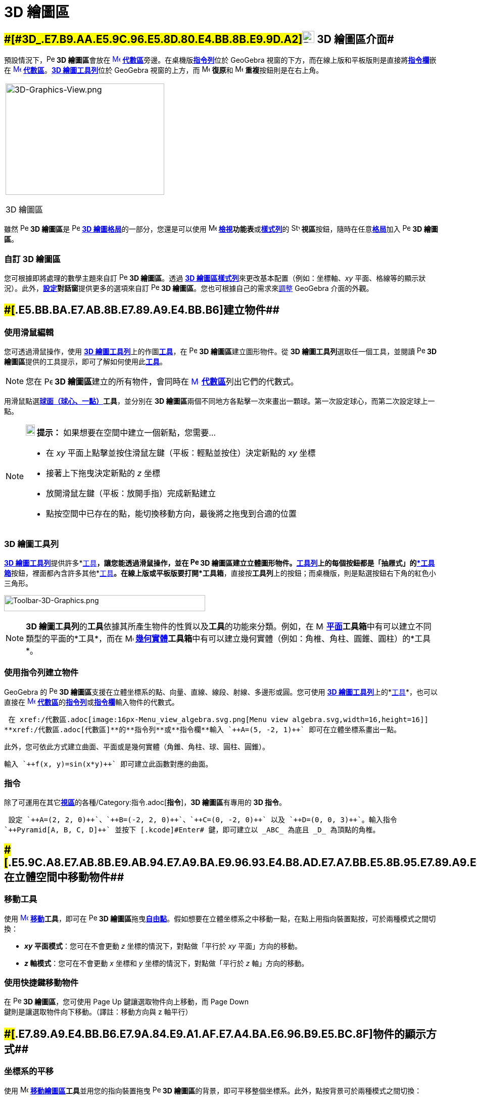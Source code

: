 = 3D 繪圖區
ifdef::env-github[:imagesdir: /zh/modules/ROOT/assets/images]

== [#3D_繪圖區介面]####[#3D_.E7.B9.AA.E5.9C.96.E5.8D.80.E4.BB.8B.E9.9D.A2]##image:24px-Perspectives_algebra_3Dgraphics.svg.png[Perspectives algebra 3Dgraphics.svg,width=24,height=24] 3D 繪圖區介面##

預設情況下，image:16px-Perspectives_algebra_3Dgraphics.svg.png[Perspectives algebra 3Dgraphics.svg,width=16,height=16]
**3D 繪圖區**會放在 xref:/Algebra_View.adoc[image:16px-Menu_view_algebra.svg.png[Menu view
algebra.svg,width=16,height=16]] **xref:/代數區.adoc[代數區]**旁邊。在桌機版**xref:/指令列.adoc[指令列]**位於 GeoGebra
視窗的下方，而在線上版和平板版則是直接將**xref:/指令欄.adoc[指令欄]**嵌在
xref:/Algebra_View.adoc[image:16px-Menu_view_algebra.svg.png[Menu view algebra.svg,width=16,height=16]]
*xref:/代數區.adoc[代數區]*。xref:/3D_繪圖工具.adoc[*3D 繪圖工具列*]位於 GeoGebra 視窗的上方，而
image:16px-Menu-edit-undo.svg.png[Menu-edit-undo.svg,width=16,height=16] **復原**和
image:16px-Menu-edit-redo.svg.png[Menu-edit-redo.svg,width=16,height=16] **重複**按鈕則是在右上角。

[width="100%",cols="100%",]
|===
a|
image:314px-3D-Graphics-View.png[3D-Graphics-View.png,width=314,height=220]

3D 繪圖區

|===

雖然 image:16px-Perspectives_algebra_3Dgraphics.svg.png[Perspectives algebra 3Dgraphics.svg,width=16,height=16] **3D
繪圖區**是 image:16px-Perspectives_algebra_3Dgraphics.svg.png[Perspectives algebra 3Dgraphics.svg,width=16,height=16]
xref:/格局.adoc[*3D 繪圖格局*]的一部分，您還是可以使用 image:16px-Menu-view.svg.png[Menu-view.svg,width=16,height=16]
**xref:/檢視功能表.adoc[檢視]功能表**或**xref:/樣式列.adoc[樣式列]**的 image:16px-Stylingbar_dots.svg.png[Stylingbar
dots.svg,width=16,height=16] **視區**按鈕，隨時在任意xref:/格局.adoc[*格局*]加入
image:16px-Perspectives_algebra_3Dgraphics.svg.png[Perspectives algebra 3Dgraphics.svg,width=16,height=16] *3D 繪圖區*。

=== 自訂 3D 繪圖區

您可根據即將處理的數學主題來自訂 image:16px-Perspectives_algebra_3Dgraphics.svg.png[Perspectives algebra
3Dgraphics.svg,width=16,height=16] *3D 繪圖區*。透過 xref:/樣式列.adoc[*3D
繪圖區樣式列*]來更改基本配置（例如：坐標軸、_xy_
平面、格線等的顯示狀況）。此外，**xref:/設定.adoc[設定]對話窗**提供更多的選項來自訂
image:16px-Perspectives_algebra_3Dgraphics.svg.png[Perspectives algebra 3Dgraphics.svg,width=16,height=16] *3D
繪圖區*。您也可根據自己的需求來xref:/GeoGebra_不同版本的差異.adoc[調整] GeoGebra 介面的外觀。

== [#建立物件]####[#.E5.BB.BA.E7.AB.8B.E7.89.A9.E4.BB.B6]##建立物件##

=== 使用滑鼠編輯

您可透過滑鼠操作，使用 xref:/3D_繪圖區.adoc[*3D 繪圖工具列*]上的作圖xref:/3D_繪圖工具.adoc[*工具*]，在
image:16px-Perspectives_algebra_3Dgraphics.svg.png[Perspectives algebra 3Dgraphics.svg,width=16,height=16] **3D
繪圖區**建立圖形物件。從 **3D 繪圖工具列**選取任一個工具，並閱讀
image:16px-Perspectives_algebra_3Dgraphics.svg.png[Perspectives algebra 3Dgraphics.svg,width=16,height=16] **3D
繪圖區**提供的工具提示，即可了解如何使用此xref:/3D_繪圖工具.adoc[*工具*]。

[NOTE]
====
您在 image:16px-Perspectives_algebra_3Dgraphics.svg.png[Perspectives algebra 3Dgraphics.svg,width=16,height=16]
**3D 繪圖區**建立的所有物件，會同時在 xref:/Algebra_View.adoc[image:16px-Menu_view_algebra.svg.png[Menu view
algebra.svg,width=16,height=16]] **xref:/代數區.adoc[代數區]**列出它們的代數式。

====

[EXAMPLE]
====

用滑鼠點選**xref:/tools/s_index_php?title=球面（球心、一點）_action=edit_redlink=1.adoc[球面（球心、一點）]工具**，並分別在
**3D 繪圖區**兩個不同地方各點擊一次來畫出一顆球。第一次設定球心，而第二次設定球上一點。

====

[NOTE]
====

*image:18px-Bulbgraph.png[Note,title="Note",width=18,height=22] 提示：* 如果想要在空間中建立一個新點，您需要…

* 在 _xy_ 平面上點擊並按住滑鼠左鍵（平板：輕點並按住）決定新點的 _xy_ 坐標
* 接著上下拖曳決定新點的 _z_ 坐標
* 放開滑鼠左鍵（平板：放開手指）完成新點建立
* 點按空間中已存在的點，能切換移動方向，最後將之拖曳到合適的位置

====

=== 3D 繪圖工具列

xref:/3D_繪圖工具.adoc[*3D 繪圖工具列*]提供許多*xref:/工具.adoc[工具]*，讓您能透過滑鼠操作，並在
image:16px-Perspectives_algebra_3Dgraphics.svg.png[Perspectives algebra 3Dgraphics.svg,width=16,height=16] **3D
繪圖區**建立立體圖形物件。**xref:/工具列.adoc[工具列]**上的每個按鈕都是「抽屜式」的xref:/工具.adoc[*工具箱*]按鈕，裡面都內含許多其他*xref:/工具.adoc[工具]*。在線上版或平板版要打開*工具箱*，直接按**工具列**上的按鈕；而桌機版，則是點選按鈕右下角的紅色小三角形。

image:398px-Toolbar-3D-Graphics.png[Toolbar-3D-Graphics.png,width=398,height=32]

[NOTE]
====
**3D 繪圖工具列**的**工具**依據其所產生物件的性質以及**工具**的功能來分類。例如，在
image:16px-Mode_planethreepoint.svg.png[Mode planethreepoint.svg,width=16,height=16]
**xref:/3D_繪圖工具.adoc[平面]工具箱**中有可以建立不同類型的平面的*工具*，而在 image:16px-Mode_pyramid.svg.png[Mode
pyramid.svg,width=16,height=16]
**xref:/3D_繪圖工具.adoc[幾何實體]工具箱**中有可以建立幾何實體（例如：角椎、角柱、圓錐、圓柱）的*工具*。

====

=== 使用指令列建立物件

GeoGebra 的 image:16px-Perspectives_algebra_3Dgraphics.svg.png[Perspectives algebra 3Dgraphics.svg,width=16,height=16]
**3D 繪圖區**支援在立體坐標系的點、向量、直線、線段、射線、多邊形或圓。您可使用 xref:/3D_繪圖區.adoc[*3D
繪圖工具列*]上的*xref:/工具.adoc[工具]*，也可以直接在 xref:/代數區.adoc[image:16px-Menu_view_algebra.svg.png[Menu view
algebra.svg,width=16,height=16]]
**xref:/代數區.adoc[代數區]**的**xref:/指令列.adoc[指令列]**或**xref:/指令欄.adoc[指令欄]**輸入物件的代數式。

[EXAMPLE]
====
 在 xref:/代數區.adoc[image:16px-Menu_view_algebra.svg.png[Menu view algebra.svg,width=16,height=16]]
**xref:/代數區.adoc[代數區]**的**指令列**或**指令欄**輸入 `++A=(5, -2, 1)++` 即可在立體坐標系畫出一點。

====

此外，您可依此方式建立曲面、平面或是幾何實體（角錐、角柱、球、圓柱、圓錐）。

[EXAMPLE]
====
 輸入 `++f(x, y)=sin(x*y)++` 即可建立此函數對應的曲面。

====

=== 指令

除了可運用在其它**xref:/視區.adoc[視區]**的各種/Category:指令.adoc[*指令*]，**3D 繪圖區**有專用的 *3D 指令*。

[EXAMPLE]
====
 設定 `++A=(2, 2, 0)++`、`++B=(-2, 2, 0)++`、`++C=(0, -2, 0)++` 以及 `++D=(0, 0, 3)++`。輸入指令
`++Pyramid[A, B, C, D]++` 並按下 [.kcode]#Enter# 鍵，即可建立以 _ABC_ 為底且 _D_ 為頂點的角椎。

====

== [#在立體空間中移動物件]####[#.E5.9C.A8.E7.AB.8B.E9.AB.94.E7.A9.BA.E9.96.93.E4.B8.AD.E7.A7.BB.E5.8B.95.E7.89.A9.E4.BB.B6]##在立體空間中移動物件##

=== 移動工具

使用 xref:/Move_Tool.adoc[image:16px-Mode_move.svg.png[Mode move.svg,width=16,height=16]]
*xref:/tools/移動.adoc[移動]工具*，即可在 image:16px-Perspectives_algebra_3Dgraphics.svg.png[Perspectives algebra
3Dgraphics.svg,width=16,height=16] **3D
繪圖區**拖曳xref:/自變、應變、輔助物件.adoc[*自由點*]。假如想要在立體坐標系之中移動一點，在點上用指向裝置點按，可於兩種模式之間切換：

* *_xy_ 平面模式*：您可在不會更動 _z_ 坐標的情況下，對點做「平行於 _xy_ 平面」方向的移動。
* *_z_ 軸模式*：您可在不會更動 _x_ 坐標和 _y_ 坐標的情況下，對點做「平行於 _z_ 軸」方向的移動。

=== 使用快捷鍵移動物件

在 image:16px-Perspectives_algebra_3Dgraphics.svg.png[Perspectives algebra 3Dgraphics.svg,width=16,height=16] *3D
繪圖區*，您可使用 [.kcode]#Page Up# 鍵讓選取物件向上移動，而 [.kcode]#Page Down#
鍵則是讓選取物件向下移動。（譯註：移動方向與 z 軸平行）

== [#物件的顯示方式]####[#.E7.89.A9.E4.BB.B6.E7.9A.84.E9.A1.AF.E7.A4.BA.E6.96.B9.E5.BC.8F]##物件的顯示方式##

=== 坐標系的平移

使用 image:16px-Mode_translateview.svg.png[Mode translateview.svg,width=16,height=16]
**xref:/tools/移動繪圖區.adoc[移動繪圖區]工具**並用您的指向裝置拖曳
image:16px-Perspectives_algebra_3Dgraphics.svg.png[Perspectives algebra 3Dgraphics.svg,width=16,height=16] **3D
繪圖區**的背景，即可平移整個坐標系。此外，點按背景可於兩種模式之間切換：

* *_xy_ 平面模式*：對坐標系做「平行於 _xy_ 平面」方向的移動。
* *_z_ 軸模式*：對坐標系做「平行於 _z_ 軸」方向的移動。

或者在拖曳 image:16px-Perspectives_algebra_3Dgraphics.svg.png[Perspectives algebra 3Dgraphics.svg,width=16,height=16]
**3D 繪圖區**背景的同時按住 [.kcode]#Shift# 鍵，也能平移整個坐標系。同樣地，在按住 [.kcode]#Shift#
鍵時點按背景，才能在兩種模式之間切換。

[NOTE]
====
您可在 xref:/樣式列.adoc[*3D 繪圖區樣式列*]點選
image:16px-Stylingbar_graphicsview_standardview.svg.png[Stylingbar graphicsview standardview.svg,width=16,height=16]
**回預設位置**按鈕，讓坐標系回到預設的位置。

====

=== 坐標系的旋轉

使用 xref:/Rotate_3D_Graphics_View_Tool.adoc[image:16px-Mode_rotateview.svg.png[Mode rotateview.svg,width=16,height=16]]
**xref:/tools/s_index_php?title=旋轉_3D_繪圖區_action=edit_redlink=1.adoc[旋轉 3D 繪圖區]工具**並用您的指向裝置拖曳
image:16px-Perspectives_algebra_3Dgraphics.svg.png[Perspectives algebra 3Dgraphics.svg,width=16,height=16] **3D
繪圖區**的背景，即可旋轉整個坐標系。

或者在 image:16px-Perspectives_algebra_3Dgraphics.svg.png[Perspectives algebra 3Dgraphics.svg,width=16,height=16] **3D
繪圖區**的背景用滑鼠右鍵拖曳，也能旋轉整個坐標系。

若想在不使用滑鼠拖曳的情況下，讓坐標系自行旋轉，可使用 xref:/樣式列.adoc[*3D 繪圖區樣式列*]上的
image:16px-Stylingbar_graphics3D_rotateview_play.svg.png[Stylingbar graphics3D rotateview play.svg,width=16,height=16]
**開始旋轉立體視窗**和 image:16px-Stylingbar_graphics3D_rotateview_pause.svg.png[Stylingbar graphics3D rotateview
pause.svg,width=16,height=16] **停止旋轉立體視窗**選項。

[NOTE]
====
您可在 xref:/樣式列.adoc[*3D 繪圖區樣式列*]點選
image:16px-Stylingbar_graphics3D_standardview_rotate.svg.png[Stylingbar graphics3D standardview
rotate.svg,width=16,height=16] **轉回預設的視角**按鈕，讓坐標系轉回到預設的視角。

====

=== 將視角轉至面對指定物件

使用 image:16px-Mode_viewinfrontof.svg.png[Mode viewinfrontof.svg,width=16,height=16]
*xref:/tools/s_index_php?title=面對指定面_action=edit_redlink=1.adoc[面對指定面]工具*，可將坐標系的視角轉至面對指定的物件。

=== 縮放

使用 image:16px-Mode_zoomin.svg.png[Mode zoomin.svg,width=16,height=16] **xref:/tools/放大.adoc[放大]**與
image:16px-Mode_zoomout.svg.png[Mode zoomout.svg,width=16,height=16] **xref:/tools/縮小.adoc[縮小]**工具，可在
image:16px-Perspectives_algebra_3Dgraphics.svg.png[Perspectives algebra 3Dgraphics.svg,width=16,height=16] **3D
繪圖區**內進行縮放。

[NOTE]
====

*image:18px-Bulbgraph.png[Note,title="Note",width=18,height=22] 提示：* 您也可以使用滑鼠滾輪來進行縮放。

====

=== 3D 繪圖區樣式列

xref:/樣式列.adoc[*3D 繪圖區樣式列*]提供多個按鈕可讓您

* 顯示／隱藏 image:16px-Stylingbar_graphics3D_axes_plane.svg.png[Stylingbar graphics3D axes
plane.svg,width=16,height=16] 坐標軸、image:16px-Stylingbar_graphics3D_plane.svg.png[Stylingbar graphics3D
plane.svg,width=16,height=16] _xy_ 平面或 _xy_ 平面上的
image:16px-Stylingbar_graphicsview_show_or_hide_the_grid.svg.png[Stylingbar graphicsview show or hide the
grid.svg,width=16,height=16] 格線
* image:16px-Stylingbar_graphicsview_standardview.svg.png[Stylingbar graphicsview standardview.svg,width=16,height=16]
回預設位置
* image:16px-Stylingbar_graphicsview_point_capturing.svg.png[Stylingbar graphicsview point
capturing.svg,width=16,height=16] 選擇**xref:/吸附模式.adoc[吸附模式]**
* 開始／停止自動 image:16px-Stylingbar_graphics3D_rotateview_play.svg.png[Stylingbar graphics3D rotateview
play.svg,width=16,height=16] 旋轉立體視窗
* 調整 image:16px-Stylingbar_graphics3D_view_xy.svg.png[Stylingbar graphics3D view xy.svg,width=16,height=16] 視線方向
* image:16px-Stylingbar_graphics3D_view_orthographic.svg.png[Stylingbar graphics3D view
orthographic.svg,width=16,height=16] 選擇立體投射法
* 開啟 image:16px-Menu-options.svg.png[Menu-options.svg,width=16,height=16]
*xref:/屬性.adoc[屬性]對話窗*（線上版或平板版適用）
* 在視窗中開啟其他 image:16px-Stylingbar_dots.svg.png[Stylingbar dots.svg,width=16,height=16]
*xref:/視區.adoc[視區]*（線上版或平板版適用）

=== 工具和物件的樣式列

根據您所點選的**xref:/工具.adoc[工具]**或物件，**xref:/樣式列.adoc[樣式列]**上的按鈕會跟著改變。請參閱「xref:/樣式列.adoc[工具和物件的樣式列選項]」了解更多資訊。
